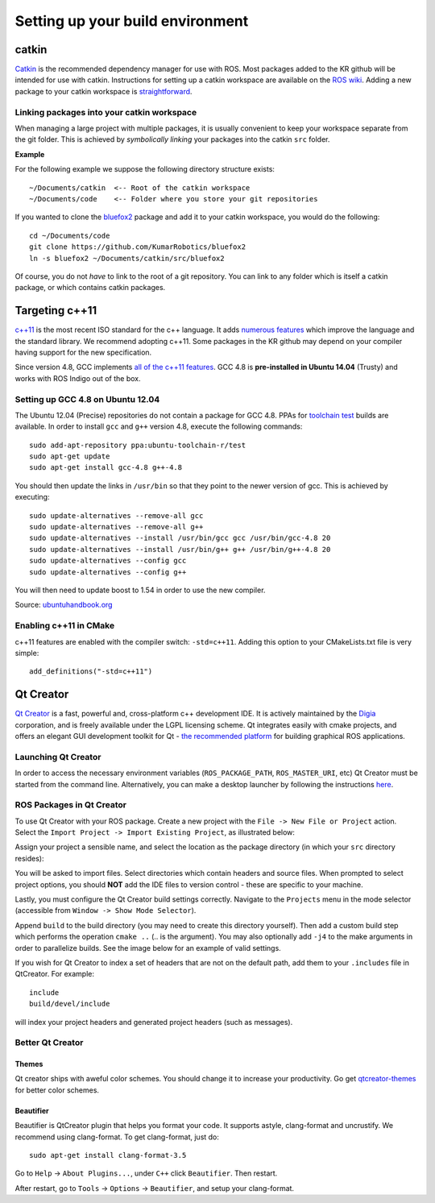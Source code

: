 Setting up your build environment
=================================

======
catkin
======

`Catkin <http://wiki.ros.org/catkin>`_ is the recommended dependency manager for use with ROS. Most packages added to the KR github will be intended for use with catkin. Instructions for setting up a catkin workspace are available on the `ROS wiki <http://wiki.ros.org/catkin/Tutorials>`_. Adding a new package to your catkin workspace is `straightforward <http://wiki.ros.org/catkin/Tutorials/CreatingPackage>`_.

Linking packages into your catkin workspace
-------------------------------------------

When managing a large project with multiple packages, it is usually convenient to keep your workspace separate from the git folder. This is achieved by *symbolically linking* your packages into the catkin ``src`` folder.

**Example**

For the following example we suppose the following directory structure exists::

  ~/Documents/catkin  <-- Root of the catkin workspace
  ~/Documents/code    <-- Folder where you store your git repositories

If you wanted to clone the `bluefox2 <https://github.com/KumarRobotics/bluefox2>`_ package and add it to your catkin workspace, you would do the following::

  cd ~/Documents/code
  git clone https://github.com/KumarRobotics/bluefox2
  ln -s bluefox2 ~/Documents/catkin/src/bluefox2

Of course, you do not *have* to link to the root of a git repository. You can link to any folder which is itself a catkin package, or which contains catkin packages.

===============
Targeting c++11
===============

`c++11 <http://www.stroustrup.com/C++11FAQ.html>`_ is the most recent ISO standard for the c++ language. It adds `numerous features <http://www.codeproject.com/Articles/570638/Ten-Cplusplus-Features-Every-Cplusplus-Developer>`_ which improve the language and the standard library. We recommend adopting c++11. Some packages in the KR github may depend on your compiler having support for the new specification.

Since version 4.8, GCC implements `all of the c++11 features <http://gcc.gnu.org/gcc-4.8/cxx0x_status.html>`_. GCC 4.8 is **pre-installed in Ubuntu 14.04** (Trusty) and works with ROS Indigo out of the box.

Setting up GCC 4.8 on Ubuntu 12.04
----------------------------------

The Ubuntu 12.04 (Precise) repositories do not contain a package for GCC 4.8. PPAs for `toolchain test <https://launchpad.net/~ubuntu-toolchain-r>`_ builds are available. In order to install ``gcc`` and ``g++`` version 4.8, execute the following commands::

  sudo add-apt-repository ppa:ubuntu-toolchain-r/test
  sudo apt-get update
  sudo apt-get install gcc-4.8 g++-4.8

You should then update the links in ``/usr/bin`` so that they point to the newer version of gcc. This is achieved by executing::

  sudo update-alternatives --remove-all gcc
  sudo update-alternatives --remove-all g++
  sudo update-alternatives --install /usr/bin/gcc gcc /usr/bin/gcc-4.8 20
  sudo update-alternatives --install /usr/bin/g++ g++ /usr/bin/g++-4.8 20
  sudo update-alternatives --config gcc
  sudo update-alternatives --config g++

You will then need to update boost to 1.54 in order to use the new compiler.

Source: `ubuntuhandbook.org <http://ubuntuhandbook.org/index.php/2013/08/install-gcc-4-8-via-ppa-in-ubuntu-12-04-13-04/>`_

Enabling c++11 in CMake
-----------------------

c++11 features are enabled with the compiler switch: ``-std=c++11``. Adding this option to your CMakeLists.txt file is very simple::

  add_definitions("-std=c++11")

==========
Qt Creator
==========

`Qt Creator <http://qt-project.org/wiki/category:tools::qtcreator>`_ is a fast, powerful and, cross-platform c++ development IDE. It is actively maintained by the `Digia <http://www.digia.com/>`_ corporation, and is freely available under the LGPL licensing scheme. Qt integrates easily with cmake projects, and offers an elegant GUI development toolkit for Qt - `the recommended platform <http://wiki.ros.org/rqt>`_ for building graphical ROS applications.

Launching Qt Creator
--------------------

In order to access the necessary environment variables (``ROS_PACKAGE_PATH``, ``ROS_MASTER_URI``, etc) Qt Creator must be started from the command line. Alternatively, you can make a desktop launcher by following the instructions `here <http://wiki.ros.org/IDEs#QtCreator>`_.

ROS Packages in Qt Creator
--------------------------

To use Qt Creator with your ROS package. Create a new project with the ``File -> New File or Project`` action. Select the ``Import Project -> Import Existing Project``, as illustrated below:

.. image:: ../images/qt_step1.png

Assign your project a sensible name, and select the location as the package directory (in which your ``src`` directory resides):

.. image:: /images/qt_step2.png

You will be asked to import files. Select directories which contain headers and source files. When prompted to select project options, you should **NOT** add the IDE files to version control - these are specific to your machine.

.. image:: /images/qt_step3.png

Lastly, you must configure the Qt Creator build settings correctly. Navigate to  the ``Projects`` menu in the mode selector (accessible from ``Window -> Show Mode Selector``).

Append ``build`` to the build directory (you may need to create this directory yourself). Then add a custom build step which performs the operation ``cmake ..`` (.. is the argument). You may also optionally add ``-j4`` to the make arguments in order to parallelize builds. See the image below for an example of valid settings.

.. image:: /images/qt_step4.png

If you wish for Qt Creator to index a set of headers that are not on the default path, add them to your ``.includes`` file in QtCreator. For example::

  include
  build/devel/include

will index your project headers and generated project headers (such as messages).

Better Qt Creator
-----------------

Themes
~~~~~~

Qt creator ships with aweful color schemes. You should change it to increase your productivity. Go get `qtcreator-themes <https://github.com/gareth-cross/qtcreator-themes>`_ for better color schemes.

Beautifier
~~~~~~~~~~

Beautifier is QtCreator plugin that helps you format your code. It supports astyle, clang-format and uncrustify. We recommend using clang-format. To get clang-format, just do::

    sudo apt-get install clang-format-3.5

Go to ``Help`` -> ``About Plugins...``, under ``C++`` click ``Beautifier``. Then restart.

After restart, go to ``Tools`` -> ``Options`` -> ``Beautifier``, and setup your clang-format.
